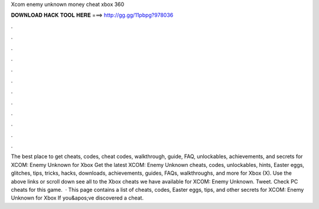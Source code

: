 Xcom enemy unknown money cheat xbox 360

𝐃𝐎𝐖𝐍𝐋𝐎𝐀𝐃 𝐇𝐀𝐂𝐊 𝐓𝐎𝐎𝐋 𝐇𝐄𝐑𝐄 ===> http://gg.gg/11pbpg?978036

.

.

.

.

.

.

.

.

.

.

.

.

The best place to get cheats, codes, cheat codes, walkthrough, guide, FAQ, unlockables, achievements, and secrets for XCOM: Enemy Unknown for Xbox  Get the latest XCOM: Enemy Unknown cheats, codes, unlockables, hints, Easter eggs, glitches, tips, tricks, hacks, downloads, achievements, guides, FAQs, walkthroughs, and more for Xbox (X). Use the above links or scroll down see all to the Xbox cheats we have available for XCOM: Enemy Unknown. Tweet. Check PC cheats for this game.  · This page contains a list of cheats, codes, Easter eggs, tips, and other secrets for XCOM: Enemy Unknown for Xbox If you&apos;ve discovered a cheat.